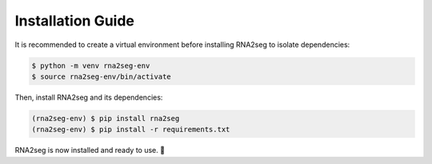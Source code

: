 .. _installation:

Installation Guide
=====

It is recommended to create a virtual environment before installing RNA2seg to isolate dependencies:  

.. code-block:: console  

   $ python -m venv rna2seg-env  
   $ source rna2seg-env/bin/activate 

Then, install RNA2seg and its dependencies:  

.. code-block:: console  

   (rna2seg-env) $ pip install rna2seg  
   (rna2seg-env) $ pip install -r requirements.txt  

RNA2seg is now installed and ready to use. 🚀
